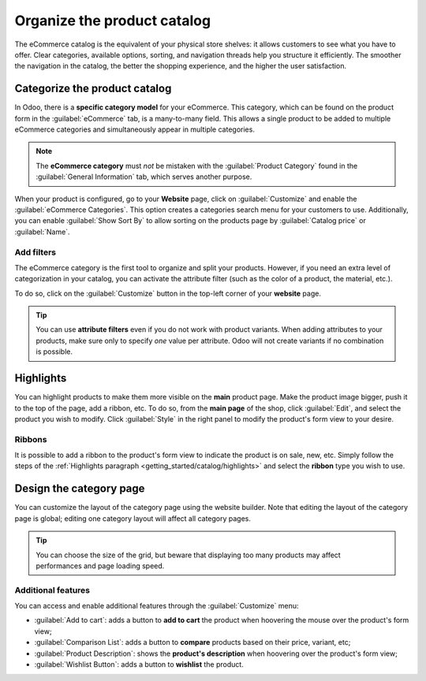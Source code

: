 ============================
Organize the product catalog
============================

The eCommerce catalog is the equivalent of your physical store shelves: it allows customers to see
what you have to offer. Clear categories, available options, sorting, and navigation threads help
you structure it efficiently. The smoother the navigation in the catalog, the better the shopping
experience, and the higher the user satisfaction.

Categorize the product catalog
==============================

In Odoo, there is a **specific category model** for your eCommerce. This category, which can be
found on the product form in the :guilabel:`eCommerce` tab, is a many-to-many field. This allows a
single product to be added to multiple eCommerce categories and simultaneously appear in multiple
categories.

.. image:: catalog/ecommerce-category.png
   :align: center
   :alt: eCommerce category of a product.

.. note::
   The **eCommerce category** must *not* be mistaken with the :guilabel:`Product Category` found in
   the :guilabel:`General Information` tab, which serves another purpose.

When your product is configured, go to your **Website** page, click on :guilabel:`Customize` and
enable the :guilabel:`eCommerce Categories`. This option creates a categories search menu for your
customers to use. Additionally, you can enable :guilabel:`Show Sort By` to allow sorting on the
products page by :guilabel:`Catalog price` or :guilabel:`Name`.

.. image:: catalog/ecommerce-customize-categories.png
   :align: center
   :alt: Customize menu.

Add filters
-----------

The eCommerce category is the first tool to organize and split your products. However, if you need
an extra level of categorization in your catalog, you can activate the attribute filter (such as the
color of a product, the material, etc.).

To do so, click on the :guilabel:`Customize` button in the top-left corner of your **website** page.

.. tip::
   You can use **attribute filters** even if you do not work with product variants. When adding
   attributes to your products, make sure only to specify *one* value per attribute. Odoo will not
   create variants if no combination is possible.

Highlights
==========

.. _getting_started/catalog/highlights:

You can highlight products to make them more visible on the **main** product page. Make the product
image bigger, push it to the top of the page, add a ribbon, etc. To do so, from the **main page** of
the shop, click :guilabel:`Edit`, and select the product you wish to modify. Click :guilabel:`Style`
in the right panel to modify the product's form view to your desire.

.. image:: catalog/ecommerce-highlight.png
   :align: center
   :alt: Product highlight options.

Ribbons
-------

It is possible to add a ribbon to the product's form view to indicate the product is on sale, new,
etc. Simply follow the steps of the :ref:`Highlights paragraph <getting_started/catalog/highlights>`
and select the **ribbon** type you wish to use.

.. image:: catalog/ecommerce-ribbons.png
   :align: center
   :alt: The different product ribbons.

Design the category page
========================

You can customize the layout of the category page using the website builder. Note that editing the
layout of the category page is global; editing one category layout will affect all category pages.

.. image:: catalog/ecommerce-layout.png
   :align: center
   :alt: Layout options of the category pages.

.. tip::
   You can choose the size of the grid, but beware that displaying too many products may affect
   performances and page loading speed.

Additional features
-------------------

You can access and enable additional features through the :guilabel:`Customize` menu:

- :guilabel:`Add to cart`: adds a button to **add to cart** the product when hoovering the mouse
  over the product's form view;
- :guilabel:`Comparison List`: adds a button to **compare** products based on their price, variant,
  etc;
- :guilabel:`Product Description`: shows the **product's description** when hoovering over the
  product's form view;
- :guilabel:`Wishlist Button`: adds a button to **wishlist** the product.
